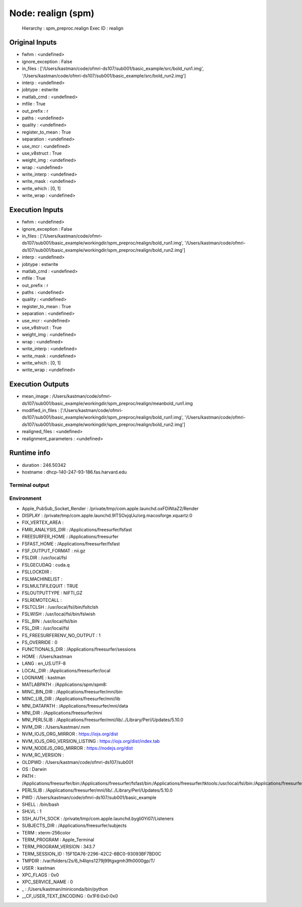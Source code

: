 Node: realign (spm)
===================

 Hierarchy : spm_preproc.realign
 Exec ID : realign

Original Inputs
---------------

* fwhm : <undefined>
* ignore_exception : False
* in_files : ['/Users/kastman/code/ofmri-ds107/sub001/basic_example/src/bold_run1.img', '/Users/kastman/code/ofmri-ds107/sub001/basic_example/src/bold_run2.img']
* interp : <undefined>
* jobtype : estwrite
* matlab_cmd : <undefined>
* mfile : True
* out_prefix : r
* paths : <undefined>
* quality : <undefined>
* register_to_mean : True
* separation : <undefined>
* use_mcr : <undefined>
* use_v8struct : True
* weight_img : <undefined>
* wrap : <undefined>
* write_interp : <undefined>
* write_mask : <undefined>
* write_which : [0, 1]
* write_wrap : <undefined>

Execution Inputs
----------------

* fwhm : <undefined>
* ignore_exception : False
* in_files : ['/Users/kastman/code/ofmri-ds107/sub001/basic_example/workingdir/spm_preproc/realign/bold_run1.img', '/Users/kastman/code/ofmri-ds107/sub001/basic_example/workingdir/spm_preproc/realign/bold_run2.img']
* interp : <undefined>
* jobtype : estwrite
* matlab_cmd : <undefined>
* mfile : True
* out_prefix : r
* paths : <undefined>
* quality : <undefined>
* register_to_mean : True
* separation : <undefined>
* use_mcr : <undefined>
* use_v8struct : True
* weight_img : <undefined>
* wrap : <undefined>
* write_interp : <undefined>
* write_mask : <undefined>
* write_which : [0, 1]
* write_wrap : <undefined>

Execution Outputs
-----------------

* mean_image : /Users/kastman/code/ofmri-ds107/sub001/basic_example/workingdir/spm_preproc/realign/meanbold_run1.img
* modified_in_files : ['/Users/kastman/code/ofmri-ds107/sub001/basic_example/workingdir/spm_preproc/realign/bold_run1.img', '/Users/kastman/code/ofmri-ds107/sub001/basic_example/workingdir/spm_preproc/realign/bold_run2.img']
* realigned_files : <undefined>
* realignment_parameters : <undefined>

Runtime info
------------

* duration : 246.50342
* hostname : dhcp-140-247-93-186.fas.harvard.edu

Terminal output
~~~~~~~~~~~~~~~



Environment
~~~~~~~~~~~

* Apple_PubSub_Socket_Render : /private/tmp/com.apple.launchd.oxFDiNtaZ2/Render
* DISPLAY : /private/tmp/com.apple.launchd.9lTSOxjqUu/org.macosforge.xquartz:0
* FIX_VERTEX_AREA : 
* FMRI_ANALYSIS_DIR : /Applications/freesurfer/fsfast
* FREESURFER_HOME : /Applications/freesurfer
* FSFAST_HOME : /Applications/freesurfer/fsfast
* FSF_OUTPUT_FORMAT : nii.gz
* FSLDIR : /usr/local/fsl
* FSLGECUDAQ : cuda.q
* FSLLOCKDIR : 
* FSLMACHINELIST : 
* FSLMULTIFILEQUIT : TRUE
* FSLOUTPUTTYPE : NIFTI_GZ
* FSLREMOTECALL : 
* FSLTCLSH : /usr/local/fsl/bin/fsltclsh
* FSLWISH : /usr/local/fsl/bin/fslwish
* FSL_BIN : /usr/local/fsl/bin
* FSL_DIR : /usr/local/fsl
* FS_FREESURFERENV_NO_OUTPUT : 1
* FS_OVERRIDE : 0
* FUNCTIONALS_DIR : /Applications/freesurfer/sessions
* HOME : /Users/kastman
* LANG : en_US.UTF-8
* LOCAL_DIR : /Applications/freesurfer/local
* LOGNAME : kastman
* MATLABPATH : /Applications/spm/spm8:
* MINC_BIN_DIR : /Applications/freesurfer/mni/bin
* MINC_LIB_DIR : /Applications/freesurfer/mni/lib
* MNI_DATAPATH : /Applications/freesurfer/mni/data
* MNI_DIR : /Applications/freesurfer/mni
* MNI_PERL5LIB : /Applications/freesurfer/mni/lib/../Library/Perl/Updates/5.10.0
* NVM_DIR : /Users/kastman/.nvm
* NVM_IOJS_ORG_MIRROR : https://iojs.org/dist
* NVM_IOJS_ORG_VERSION_LISTING : https://iojs.org/dist/index.tab
* NVM_NODEJS_ORG_MIRROR : https://nodejs.org/dist
* NVM_RC_VERSION : 
* OLDPWD : /Users/kastman/code/ofmri-ds107/sub001
* OS : Darwin
* PATH : /Applications/freesurfer/bin:/Applications/freesurfer/fsfast/bin:/Applications/freesurfer/tktools:/usr/local/fsl/bin:/Applications/freesurfer/mni/bin:/usr/local/fsl/bin:/Users/kastman/.rbenv/shims:/Applications/MATLAB_R2014a.app/bin:/Users/kastman/miniconda/bin:/usr/local/bin:/usr/bin:/bin:/usr/sbin:/sbin:/opt/X11/bin:/usr/local/ncbi/blast/bin:/usr/texbin:/usr/local/opt/go/libexec/bin
* PERL5LIB : /Applications/freesurfer/mni/lib/../Library/Perl/Updates/5.10.0
* PWD : /Users/kastman/code/ofmri-ds107/sub001/basic_example
* SHELL : /bin/bash
* SHLVL : 1
* SSH_AUTH_SOCK : /private/tmp/com.apple.launchd.bygli0Yi07/Listeners
* SUBJECTS_DIR : /Applications/freesurfer/subjects
* TERM : xterm-256color
* TERM_PROGRAM : Apple_Terminal
* TERM_PROGRAM_VERSION : 343.7
* TERM_SESSION_ID : 15F1DA76-2296-42C2-8BC0-93093BF7BD0C
* TMPDIR : /var/folders/2s/6_h4lqns1279j99tgxgmh3fh0000gp/T/
* USER : kastman
* XPC_FLAGS : 0x0
* XPC_SERVICE_NAME : 0
* _ : /Users/kastman/miniconda/bin/python
* __CF_USER_TEXT_ENCODING : 0x1F6:0x0:0x0

